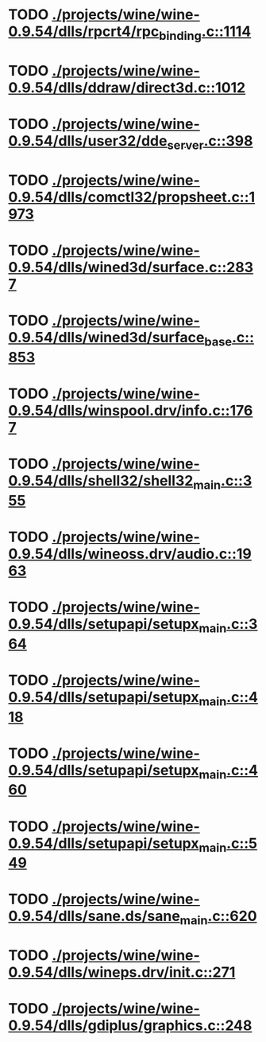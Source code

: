* TODO [[view:./projects/wine/wine-0.9.54/dlls/rpcrt4/rpc_binding.c::face=ovl-face1::linb=1114::colb=20::cole=28][ ./projects/wine/wine-0.9.54/dlls/rpcrt4/rpc_binding.c::1114]]
* TODO [[view:./projects/wine/wine-0.9.54/dlls/ddraw/direct3d.c::face=ovl-face1::linb=1012::colb=44::cole=48][ ./projects/wine/wine-0.9.54/dlls/ddraw/direct3d.c::1012]]
* TODO [[view:./projects/wine/wine-0.9.54/dlls/user32/dde_server.c::face=ovl-face1::linb=398::colb=37::cole=46][ ./projects/wine/wine-0.9.54/dlls/user32/dde_server.c::398]]
* TODO [[view:./projects/wine/wine-0.9.54/dlls/comctl32/propsheet.c::face=ovl-face1::linb=1973::colb=28::cole=34][ ./projects/wine/wine-0.9.54/dlls/comctl32/propsheet.c::1973]]
* TODO [[view:./projects/wine/wine-0.9.54/dlls/wined3d/surface.c::face=ovl-face1::linb=2837::colb=55::cole=67][ ./projects/wine/wine-0.9.54/dlls/wined3d/surface.c::2837]]
* TODO [[view:./projects/wine/wine-0.9.54/dlls/wined3d/surface_base.c::face=ovl-face1::linb=853::colb=29::cole=32][ ./projects/wine/wine-0.9.54/dlls/wined3d/surface_base.c::853]]
* TODO [[view:./projects/wine/wine-0.9.54/dlls/winspool.drv/info.c::face=ovl-face1::linb=1767::colb=43::cole=46][ ./projects/wine/wine-0.9.54/dlls/winspool.drv/info.c::1767]]
* TODO [[view:./projects/wine/wine-0.9.54/dlls/shell32/shell32_main.c::face=ovl-face1::linb=355::colb=16::cole=20][ ./projects/wine/wine-0.9.54/dlls/shell32/shell32_main.c::355]]
* TODO [[view:./projects/wine/wine-0.9.54/dlls/wineoss.drv/audio.c::face=ovl-face1::linb=1963::colb=56::cole=62][ ./projects/wine/wine-0.9.54/dlls/wineoss.drv/audio.c::1963]]
* TODO [[view:./projects/wine/wine-0.9.54/dlls/setupapi/setupx_main.c::face=ovl-face1::linb=364::colb=38::cole=43][ ./projects/wine/wine-0.9.54/dlls/setupapi/setupx_main.c::364]]
* TODO [[view:./projects/wine/wine-0.9.54/dlls/setupapi/setupx_main.c::face=ovl-face1::linb=418::colb=44::cole=49][ ./projects/wine/wine-0.9.54/dlls/setupapi/setupx_main.c::418]]
* TODO [[view:./projects/wine/wine-0.9.54/dlls/setupapi/setupx_main.c::face=ovl-face1::linb=460::colb=44::cole=49][ ./projects/wine/wine-0.9.54/dlls/setupapi/setupx_main.c::460]]
* TODO [[view:./projects/wine/wine-0.9.54/dlls/setupapi/setupx_main.c::face=ovl-face1::linb=549::colb=44::cole=49][ ./projects/wine/wine-0.9.54/dlls/setupapi/setupx_main.c::549]]
* TODO [[view:./projects/wine/wine-0.9.54/dlls/sane.ds/sane_main.c::face=ovl-face1::linb=620::colb=36::cole=60][ ./projects/wine/wine-0.9.54/dlls/sane.ds/sane_main.c::620]]
* TODO [[view:./projects/wine/wine-0.9.54/dlls/wineps.drv/init.c::face=ovl-face1::linb=271::colb=43::cole=46][ ./projects/wine/wine-0.9.54/dlls/wineps.drv/init.c::271]]
* TODO [[view:./projects/wine/wine-0.9.54/dlls/gdiplus/graphics.c::face=ovl-face1::linb=248::colb=57::cole=63][ ./projects/wine/wine-0.9.54/dlls/gdiplus/graphics.c::248]]
